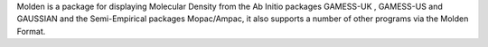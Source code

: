 


Molden is a package for displaying Molecular Density from the Ab Initio packages GAMESS-UK , GAMESS-US and GAUSSIAN and the Semi-Empirical packages Mopac/Ampac, it also supports a number of other programs via the Molden Format.

